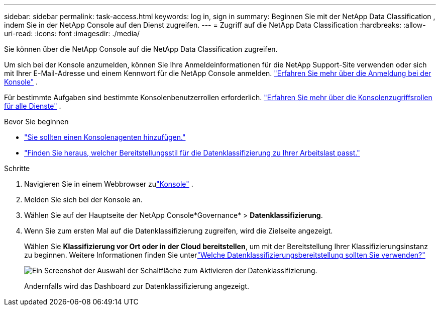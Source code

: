---
sidebar: sidebar 
permalink: task-access.html 
keywords: log in, sign in 
summary: Beginnen Sie mit der NetApp Data Classification , indem Sie in der NetApp Console auf den Dienst zugreifen. 
---
= Zugriff auf die NetApp Data Classification
:hardbreaks:
:allow-uri-read: 
:icons: font
:imagesdir: ./media/


[role="lead"]
Sie können über die NetApp Console auf die NetApp Data Classification zugreifen.

Um sich bei der Konsole anzumelden, können Sie Ihre Anmeldeinformationen für die NetApp Support-Site verwenden oder sich mit Ihrer E-Mail-Adresse und einem Kennwort für die NetApp Console anmelden. link:https://docs.netapp.com/us-en/cloud-manager-setup-admin/task-logging-in.html["Erfahren Sie mehr über die Anmeldung bei der Konsole"^] .

Für bestimmte Aufgaben sind bestimmte Konsolenbenutzerrollen erforderlich. link:https://docs.netapp.com/us-en/console-setup-admin/reference-iam-predefined-roles.html["Erfahren Sie mehr über die Konsolenzugriffsrollen für alle Dienste"^] .

.Bevor Sie beginnen
* link:https://docs.netapp.com/us-en/console-setup-admin/concept-connectors.html["Sie sollten einen Konsolenagenten hinzufügen."^]
* link:task-deploy-cloud-compliance.html["Finden Sie heraus, welcher Bereitstellungsstil für die Datenklassifizierung zu Ihrer Arbeitslast passt."]


.Schritte
. Navigieren Sie in einem Webbrowser zulink:https://console.netapp.com/["Konsole"^] .
. Melden Sie sich bei der Konsole an.
. Wählen Sie auf der Hauptseite der NetApp Console*Governance* > *Datenklassifizierung*.
. Wenn Sie zum ersten Mal auf die Datenklassifizierung zugreifen, wird die Zielseite angezeigt.
+
Wählen Sie *Klassifizierung vor Ort oder in der Cloud bereitstellen*, um mit der Bereitstellung Ihrer Klassifizierungsinstanz zu beginnen.  Weitere Informationen finden Sie unterlink:task-deploy-cloud-compliance.html["Welche Datenklassifizierungsbereitstellung sollten Sie verwenden?"]

+
image:screenshot-deploy-classification.png["Ein Screenshot der Auswahl der Schaltfläche zum Aktivieren der Datenklassifizierung."]

+
Andernfalls wird das Dashboard zur Datenklassifizierung angezeigt.


